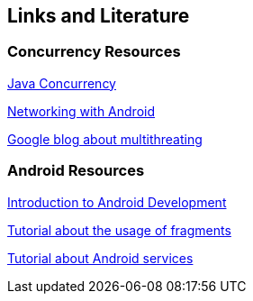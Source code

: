 == Links and Literature

=== Concurrency Resources
		
http://www.vogella.com/tutorials/JavaConcurrency/article.html[Java Concurrency]

http://www.vogella.com/tutorials/AndroidNetworking/article.html[Networking with Android]

http://android-developers.blogspot.de/2010/07/multithreading-for-performance.html[Google blog about multithreating]
		
=== Android Resources
		
http://www.vogella.com/tutorials/Android/article.html[Introduction to Android Development]

http://www.vogella.com/tutorials/AndroidFragments/article.html[Tutorial about the usage of fragments]

http://www.vogella.com/tutorials/AndroidServices/article.html[Tutorial about Android services]

